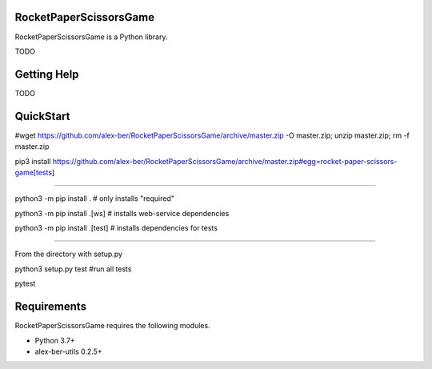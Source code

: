 RocketPaperScissorsGame
=======================

RocketPaperScissorsGame is a Python library.

TODO

Getting Help
============
TODO

QuickStart
==========
#wget https://github.com/alex-ber/RocketPaperScissorsGame/archive/master.zip -O master.zip; unzip master.zip; rm -f master.zip

pip3 install https://github.com/alex-ber/RocketPaperScissorsGame/archive/master.zip#egg=rocket-paper-scissors-game[tests]

====


python3 -m pip install . # only installs "required"

python3 -m pip install .[ws]   # installs web-service dependencies

python3 -m pip install .[test] # installs dependencies for tests

====

From the directory with setup.py

python3 setup.py test #run all tests

pytest


Requirements
============

RocketPaperScissorsGame requires the following modules.

* Python 3.7+

* alex-ber-utils 0.2.5+

